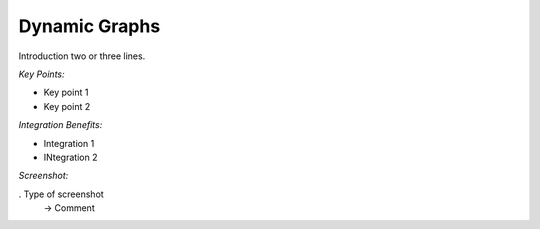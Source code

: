 
Dynamic Graphs
--------------

Introduction two or three lines.

*Key Points:*

* Key point 1
* Key point 2

*Integration Benefits:*

* Integration 1
* INtegration 2

*Screenshot:*

. Type of screenshot
   -> Comment

